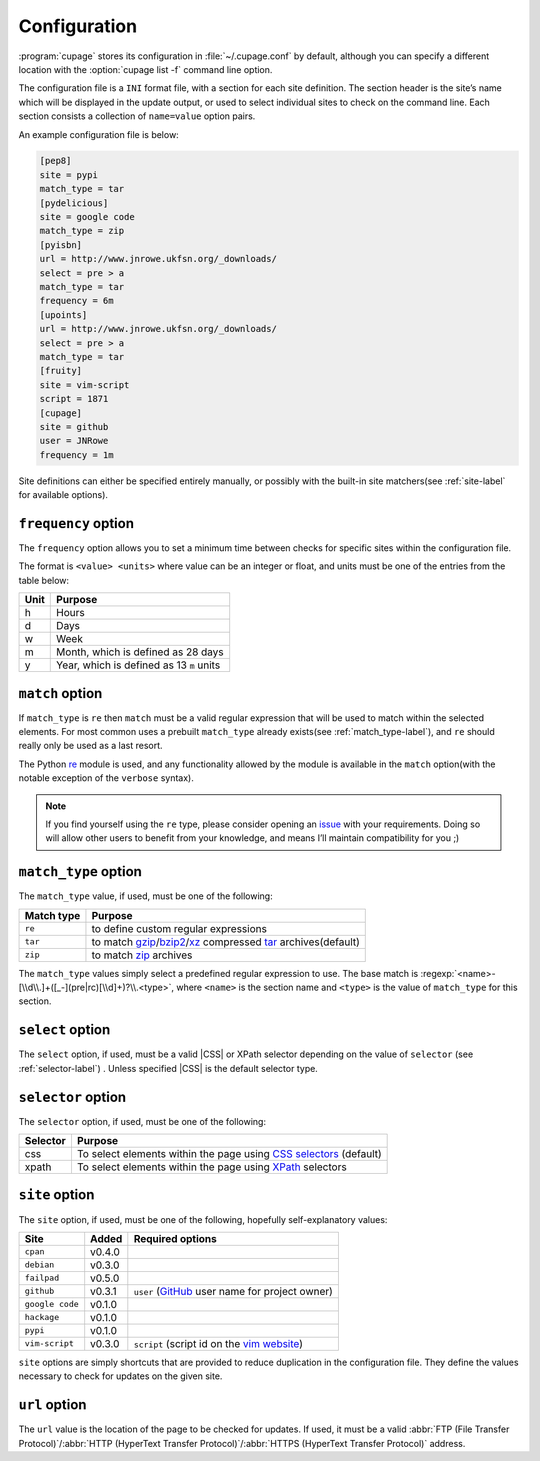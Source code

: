 Configuration
-------------

:program:`cupage` stores its configuration in :file:`~/.cupage.conf` by default,
although you can specify a different location with the :option:`cupage list -f`
command line option.

The configuration file is a ``INI`` format file, with a section for each site
definition.  The section header is the site’s name which will be displayed in
the update output, or used to select individual sites to check on the command
line.  Each section consists a collection of ``name=value`` option pairs.

An example configuration file is below:

.. code-block:: ini

    [pep8]
    site = pypi
    match_type = tar
    [pydelicious]
    site = google code
    match_type = zip
    [pyisbn]
    url = http://www.jnrowe.ukfsn.org/_downloads/
    select = pre > a
    match_type = tar
    frequency = 6m
    [upoints]
    url = http://www.jnrowe.ukfsn.org/_downloads/
    select = pre > a
    match_type = tar
    [fruity]
    site = vim-script
    script = 1871
    [cupage]
    site = github
    user = JNRowe
    frequency = 1m

Site definitions can either be specified entirely manually, or possibly with the
built-in site matchers(see :ref:`site-label` for available options).

``frequency`` option
~~~~~~~~~~~~~~~~~~~~

The ``frequency`` option allows you to set a minimum time between checks for
specific sites within the configuration file.

The format is ``<value> <units>`` where value can be an integer or float, and
units must be one of the entries from the table below:

====  ========================================
Unit  Purpose
====  ========================================
h     Hours
d     Days
w     Week
m     Month, which is defined as 28 days
y     Year, which is defined as 13 ``m`` units
====  ========================================

``match`` option
~~~~~~~~~~~~~~~~

If ``match_type`` is ``re`` then ``match`` must be a valid regular expression
that will be used to match within the selected elements.  For most common uses
a prebuilt ``match_type`` already exists(see :ref:`match_type-label`), and
``re`` should really only be used as a last resort.

The Python re_ module is used, and any functionality allowed by the module is
available in the ``match`` option(with the notable exception of the ``verbose``
syntax).

.. note::

    If you find yourself using the ``re`` type, please consider opening an
    issue_ with your requirements.  Doing so will allow other users to benefit
    from your knowledge, and means I’ll maintain compatibility for you ;)

.. _match_type-label:

``match_type`` option
~~~~~~~~~~~~~~~~~~~~~

The ``match_type`` value, if used, must be one of the following:

==========  ===========================================================
Match type  Purpose
==========  ===========================================================
``re``      to define custom regular expressions
``tar``     to match gzip_/bzip2_/xz_ compressed tar_ archives(default)
``zip``     to match zip_ archives
==========  ===========================================================

The ``match_type`` values simply select a predefined regular expression to use.
The base match is :regexp:`<name>-[\\d\\.]+([_-](pre|rc)[\\d]+)?\\.<type>`,
where ``<name>`` is the section name and ``<type>`` is the value of
``match_type`` for this section.

``select`` option
~~~~~~~~~~~~~~~~~

The ``select`` option, if used, must be a valid |CSS| or XPath selector
depending on the value of ``selector`` (see :ref:`selector-label`) .  Unless
specified |CSS| is the default selector type.

.. _selector-label:

``selector`` option
~~~~~~~~~~~~~~~~~~~

The ``selector`` option, if used, must be one of the following:

========  ===================================================================
Selector  Purpose
========  ===================================================================
css       To select elements within the page using `CSS selectors`_ (default)
xpath     To select elements within the page using XPath_ selectors
========  ===================================================================

.. _site-label:

``site`` option
~~~~~~~~~~~~~~~

The ``site`` option, if used, must be one of the following, hopefully
self-explanatory values:

===============  ======  ==============================================
Site             Added   Required options
===============  ======  ==============================================
``cpan``         v0.4.0
``debian``       v0.3.0
``failpad``      v0.5.0
``github``       v0.3.1  ``user`` (GitHub_ user name for project owner)
``google code``  v0.1.0
``hackage``      v0.1.0
``pypi``         v0.1.0
``vim-script``   v0.3.0  ``script`` (script id on the `vim website`_)
===============  ======  ==============================================

``site`` options are simply shortcuts that are provided to reduce duplication in
the configuration file.  They define the values necessary to check for updates
on the given site.

``url`` option
~~~~~~~~~~~~~~

The ``url`` value is the location of the page to be checked for updates.  If
used, it must be a valid :abbr:`FTP (File Transfer Protocol)`/:abbr:`HTTP
(HyperText Transfer Protocol)`/:abbr:`HTTPS (HyperText Transfer Protocol)`
address.

.. _GitHub: https://github.com
.. _vim website: https://www.vim.org/
.. _issue: https://github.com/JNRowe/cupage/issues/
.. _gzip: https://www.gnu.org/software/gzip/
.. _bzip2: http://www.bzip.org/
.. _xz: http://tukaani.org/xz/
.. _tar: https://www.gnu.org/software/tar/
.. _zip: http://www.info-zip.org/
.. _CSS selectors: https://www.w3.org/TR/2001/CR-css3-selectors-20011113/
.. _XPath: https://www.w3.org/TR/xpath
.. _re: https://docs.python.org/3/library/re.html
